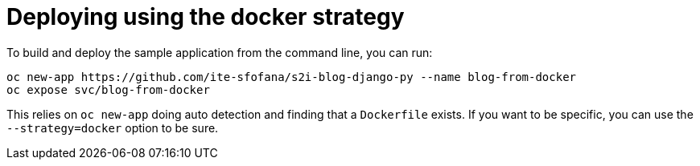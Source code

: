 # Deploying using the docker strategy

To build and deploy the sample application from the command line, you can run:

```
oc new-app https://github.com/ite-sfofana/s2i-blog-django-py --name blog-from-docker
oc expose svc/blog-from-docker
```

This relies on ``oc new-app`` doing auto detection and finding that a ``Dockerfile`` exists. If you want to be specific, you can use the ``--strategy=docker`` option to be sure.
